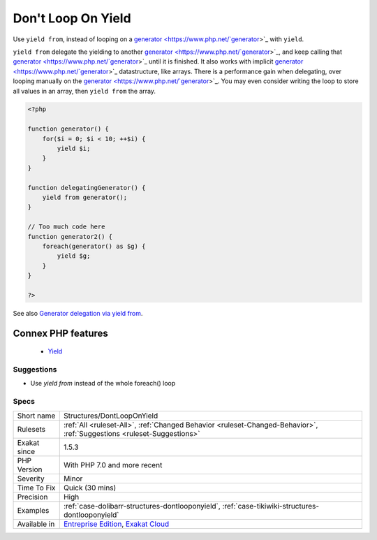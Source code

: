 .. _structures-dontlooponyield:


.. _don't-loop-on-yield:

Don't Loop On Yield
+++++++++++++++++++

.. meta::
	:description:
		Don't Loop On Yield: Use ``yield from``, instead of looping on a generator with ``yield``.
	:twitter:card: summary_large_image
	:twitter:site: @exakat
	:twitter:title: Don't Loop On Yield
	:twitter:description: Don't Loop On Yield: Use ``yield from``, instead of looping on a generator with ``yield``
	:twitter:creator: @exakat
	:twitter:image:src: https://www.exakat.io/wp-content/uploads/2020/06/logo-exakat.png
	:og:image: https://www.exakat.io/wp-content/uploads/2020/06/logo-exakat.png
	:og:title: Don't Loop On Yield
	:og:type: article
	:og:description: Use ``yield from``, instead of looping on a generator with ``yield``
	:og:url: https://exakat.readthedocs.io/en/latest/Reference/Rules/Don't Loop On Yield.html
	:og:locale: en

.. raw:: html


	<script type="application/ld+json">{"@context":"https:\/\/schema.org","@graph":[{"@type":"WebPage","@id":"https:\/\/php-tips.readthedocs.io\/en\/latest\/Reference\/Rules\/Structures\/DontLoopOnYield.html","url":"https:\/\/php-tips.readthedocs.io\/en\/latest\/Reference\/Rules\/Structures\/DontLoopOnYield.html","name":"Don't Loop On Yield","isPartOf":{"@id":"https:\/\/www.exakat.io\/"},"datePublished":"Fri, 10 Jan 2025 09:46:18 +0000","dateModified":"Fri, 10 Jan 2025 09:46:18 +0000","description":"Use ``yield from``, instead of looping on a generator with ``yield``","inLanguage":"en-US","potentialAction":[{"@type":"ReadAction","target":["https:\/\/exakat.readthedocs.io\/en\/latest\/Don't Loop On Yield.html"]}]},{"@type":"WebSite","@id":"https:\/\/www.exakat.io\/","url":"https:\/\/www.exakat.io\/","name":"Exakat","description":"Smart PHP static analysis","inLanguage":"en-US"}]}</script>

Use ``yield from``, instead of looping on a `generator <https://www.php.net/`generator <https://www.php.net/generator>`_>`_ with ``yield``.

``yield from`` delegate the yielding to another `generator <https://www.php.net/`generator <https://www.php.net/generator>`_>`_, and keep calling that `generator <https://www.php.net/`generator <https://www.php.net/generator>`_>`_ until it is finished. It also works with implicit `generator <https://www.php.net/`generator <https://www.php.net/generator>`_>`_ datastructure, like arrays.
There is a performance gain when delegating, over looping manually on the `generator <https://www.php.net/`generator <https://www.php.net/generator>`_>`_. You may even consider writing the loop to store all values in an array, then ``yield from`` the array.

.. code-block:: php
   
   <?php
   
   function generator() {
       for($i = 0; $i < 10; ++$i) {
           yield $i;
       }
   }
   
   function delegatingGenerator() {
       yield from generator();
   }
   
   // Too much code here
   function generator2() {
       foreach(generator() as $g) {
           yield $g;
       }
   }
   
   ?>

See also `Generator delegation via yield from <https://www.php.net/manual/en/language.generators.syntax.php#control-structures.yield.from>`_.

Connex PHP features
-------------------

  + `Yield <https://php-dictionary.readthedocs.io/en/latest/dictionary/yield.ini.html>`_


Suggestions
___________

* Use `yield from` instead of the whole foreach() loop




Specs
_____

+--------------+-------------------------------------------------------------------------------------------------------------------------+
| Short name   | Structures/DontLoopOnYield                                                                                              |
+--------------+-------------------------------------------------------------------------------------------------------------------------+
| Rulesets     | :ref:`All <ruleset-All>`, :ref:`Changed Behavior <ruleset-Changed-Behavior>`, :ref:`Suggestions <ruleset-Suggestions>`  |
+--------------+-------------------------------------------------------------------------------------------------------------------------+
| Exakat since | 1.5.3                                                                                                                   |
+--------------+-------------------------------------------------------------------------------------------------------------------------+
| PHP Version  | With PHP 7.0 and more recent                                                                                            |
+--------------+-------------------------------------------------------------------------------------------------------------------------+
| Severity     | Minor                                                                                                                   |
+--------------+-------------------------------------------------------------------------------------------------------------------------+
| Time To Fix  | Quick (30 mins)                                                                                                         |
+--------------+-------------------------------------------------------------------------------------------------------------------------+
| Precision    | High                                                                                                                    |
+--------------+-------------------------------------------------------------------------------------------------------------------------+
| Examples     | :ref:`case-dolibarr-structures-dontlooponyield`, :ref:`case-tikiwiki-structures-dontlooponyield`                        |
+--------------+-------------------------------------------------------------------------------------------------------------------------+
| Available in | `Entreprise Edition <https://www.exakat.io/entreprise-edition>`_, `Exakat Cloud <https://www.exakat.io/exakat-cloud/>`_ |
+--------------+-------------------------------------------------------------------------------------------------------------------------+


